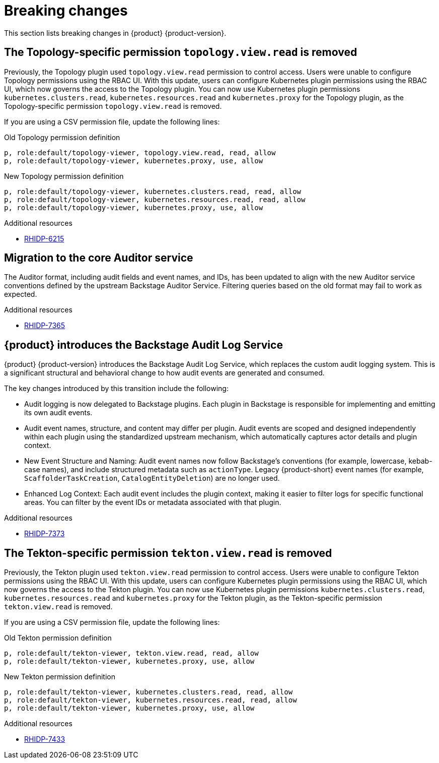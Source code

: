:_content-type: REFERENCE
[id="breaking-changes"]
= Breaking changes

This section lists breaking changes in {product} {product-version}.

[id="removed-functionality-rhidp-6215"]
== The Topology-specific permission `topology.view.read` is removed

Previously, the Topology plugin used `topology.view.read` permission to control access. Users were unable to configure Topology permissions using the RBAC UI. With this update, users can configure Kubernetes plugin permissions using the RBAC UI, which now governs the access to the Topology plugin. You can now use Kubernetes plugin permissions `kubernetes.clusters.read`, `kubernetes.resources.read` and `kubernetes.proxy` for the Topology plugin, as the Topology-specific permission `topology.view.read` is removed.

If you are using a CSV permission file, update the following lines:

.Old Topology permission definition
[source,csv]
----
p, role:default/topology-viewer, topology.view.read, read, allow
p, role:default/topology-viewer, kubernetes.proxy, use, allow
----

.New Topology permission definition
[source,csv]
----
p, role:default/topology-viewer, kubernetes.clusters.read, read, allow
p, role:default/topology-viewer, kubernetes.resources.read, read, allow
p, role:default/topology-viewer, kubernetes.proxy, use, allow
----


.Additional resources
* link:https://issues.redhat.com/browse/RHIDP-6215[RHIDP-6215]

[id="removed-functionality-rhidp-7365"]
== Migration to the core Auditor service

The Auditor format, including audit fields and event names, and IDs, has been updated to align with the new Auditor service conventions defined by the upstream Backstage Auditor Service. Filtering queries based on the old format may fail to work as expected.


.Additional resources
* link:https://issues.redhat.com/browse/RHIDP-7365[RHIDP-7365]

[id="removed-functionality-rhidp-7373"]
== {product} introduces the Backstage Audit Log Service

{product} {product-version} introduces the Backstage Audit Log Service, which replaces the custom audit logging system. This is a significant structural and behavioral change to how audit events are generated and consumed.

The key changes introduced by this transition include the following:

* Audit logging is now delegated to Backstage plugins. Each plugin in Backstage is responsible for implementing and emitting its own audit events.

* Audit event names, structure, and content may differ per plugin. Audit events are scoped and designed independently within each plugin using the standardized upstream mechanism, which automatically captures actor details and plugin context.

* New Event Structure and Naming: Audit event names now follow Backstage’s conventions (for example, lowercase, kebab-case names), and include structured metadata such as `actionType`. Legacy {product-short} event names (for example, `ScaffolderTaskCreation`, `CatalogEntityDeletion`) are no longer used.

* Enhanced Log Context: Each audit event includes the plugin context, making it easier to filter logs for specific functional areas. You can filter by the event IDs or metadata associated with that plugin. 




.Additional resources
* link:https://issues.redhat.com/browse/RHIDP-7373[RHIDP-7373]

[id="removed-functionality-rhidp-7433"]
== The Tekton-specific permission `tekton.view.read` is removed

Previously, the Tekton plugin used `tekton.view.read` permission to control access. Users were unable to configure Tekton permissions using the RBAC UI. With this update, users can configure Kubernetes plugin permissions using the RBAC UI, which now governs the access to the Tekton plugin. You can now use Kubernetes plugin permissions `kubernetes.clusters.read`, `kubernetes.resources.read` and `kubernetes.proxy` for the Tekton plugin, as the Tekton-specific permission `tekton.view.read` is removed. 

If you are using a CSV permission file, update the following lines:

.Old Tekton permission definition
[source,csv]
----
p, role:default/tekton-viewer, tekton.view.read, read, allow
p, role:default/tekton-viewer, kubernetes.proxy, use, allow
----

.New Tekton permission definition
[source,csv]
----
p, role:default/tekton-viewer, kubernetes.clusters.read, read, allow
p, role:default/tekton-viewer, kubernetes.resources.read, read, allow
p, role:default/tekton-viewer, kubernetes.proxy, use, allow
----



.Additional resources
* link:https://issues.redhat.com/browse/RHIDP-7433[RHIDP-7433]



